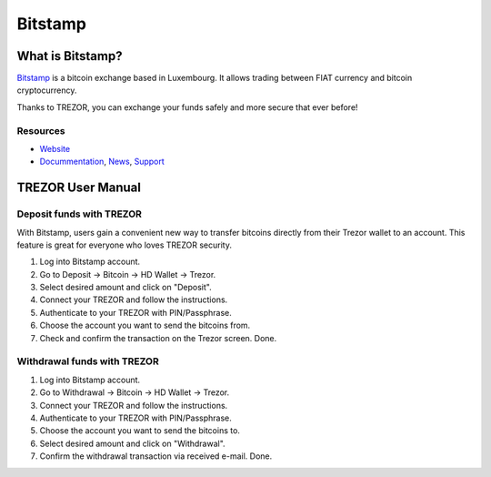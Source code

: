 Bitstamp
========

.. image:: images/bitstamp.png

What is Bitstamp?
-----------------

`Bitstamp <https://www.bitstamp.net>`_ is a bitcoin exchange based in Luxembourg. It allows trading between FIAT currency and bitcoin cryptocurrency.

Thanks to TREZOR, you can exchange your funds safely and more secure that ever before!

Resources
^^^^^^^^^

- `Website <https://www.bitstamp.net>`_
- `Docummentation <https://www.bitstamp.net/faq/>`_, `News <https://www.bitstamp.net/news/>`_, `Support <https://www.bitstamp.net/faq/>`_

TREZOR User Manual
------------------

Deposit funds with TREZOR
^^^^^^^^^^^^^^^^^^^^^^^^^

With Bitstamp, users gain a convenient new way to transfer bitcoins directly from their Trezor wallet to an account.
This feature is great for everyone who loves TREZOR security.

1) Log into Bitstamp account.
2) Go to Deposit -> Bitcoin -> HD Wallet -> Trezor.
3) Select desired amount and click on "Deposit".
4) Connect your TREZOR and follow the instructions.
5) Authenticate to your TREZOR with PIN/Passphrase.
6) Choose the account you want to send the bitcoins from.
7) Check and confirm the transaction on the Trezor screen. Done.


.. image:: images/bitstamp.gif


Withdrawal funds with TREZOR
^^^^^^^^^^^^^^^^^^^^^^^^^^^^

1) Log into Bitstamp account.
2) Go to Withdrawal -> Bitcoin -> HD Wallet -> Trezor.
3) Connect your TREZOR and follow the instructions.
4) Authenticate to your TREZOR with PIN/Passphrase.
5) Choose the account you want to send the bitcoins to.
6) Select desired amount and click on "Withdrawal".
7) Confirm the withdrawal transaction via received e-mail. Done.
